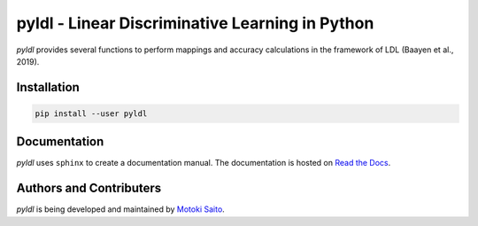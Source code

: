 =============================================================
pyldl - Linear Discriminative Learning in Python
=============================================================

*pyldl* provides several functions to perform mappings and accuracy calculations in the framework of LDL (Baayen et al., 2019).


Installation
============

.. code:: bash

    pip install --user pyldl


Documentation
=============

*pyldl* uses ``sphinx`` to create a documentation manual. The documentation is hosted on `Read the Docs <http://pyult.readthedocs.io/en/latest/>`_.


Authors and Contributers
========================

*pyldl* is being developed and maintained by `Motoki Saito <https://github.com/msaito8623>`_.


